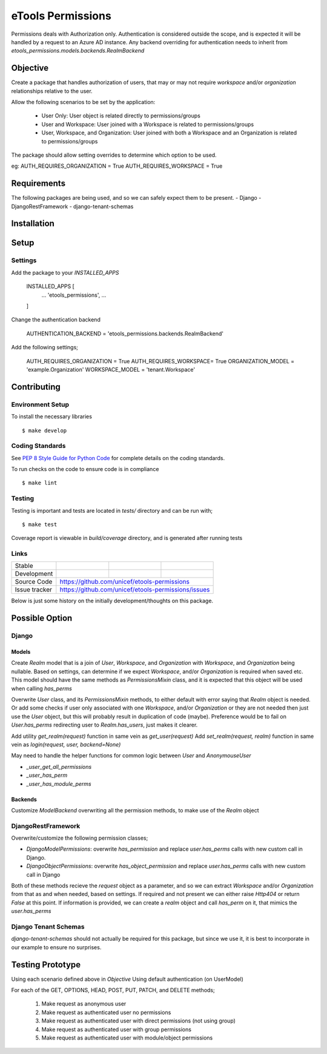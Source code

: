 eTools Permissions
##################

Permissions deals with Authorization only.
Authentication is considered outside the scope, and is expected it will be handled by a request to an Azure AD instance.
Any backend overriding for authentication needs to inherit from `etools_permissions.models.backends.RealmBackend`


Objective
=========

Create a package that handles authorization of users, that may or may not require `workspace` and/or `organization` relationships relative to the user.

Allow the following scenarios to be set by the application:

 - User Only: User object is related directly to permissions/groups
 - User and Workspace: User joined with a Workspace is related to permissions/groups
 - User, Workspace, and Organization: User joined with both a Workspace and an Organization is related to permissions/groups

The package should allow setting overrides to determine which option to be used.

eg:
AUTH_REQUIRES_ORGANIZATION = True
AUTH_REQUIRES_WORKSPACE = True


Requirements
============

The following packages are being used, and so we can safely expect them to be present.
- Django
- DjangoRestFramework
- django-tenant-schemas


Installation
============

.. code-block:: bash
   pip install etools-validator


Setup
=====

Settings
--------

Add the package to your `INSTALLED_APPS`

    INSTALLED_APPS [
        ...
        'etools_permissions',
        ...
    ]

Change the authentication backend

    AUTHENTICATION_BACKEND = 'etools_permissions.backends.RealmBackend'

Add the following settings;

    AUTH_REQUIRES_ORGANIZATION = True
    AUTH_REQUIRES_WORKSPACE= True
    ORGANIZATION_MODEL = 'example.Organization'
    WORKSPACE_MODEL = 'tenant.Workspace'


Contributing
============

Environment Setup
-----------------

To install the necessary libraries

::

   $ make develop


Coding Standards
----------------

See `PEP 8 Style Guide for Python Code <https://www.python.org/dev/peps/pep-0008/>`_ for complete details on the coding standards.

To run checks on the code to ensure code is in compliance

::

   $ make lint


Testing
-------

Testing is important and tests are located in `tests/` directory and can be run with;

::

   $ make test

Coverage report is viewable in `build/coverage` directory, and is generated after running tests


Links
-----

+--------------------+----------------+--------------+--------------------+
| Stable             |                | |master-cov| |                    |
+--------------------+----------------+--------------+--------------------+
| Development        |                | |dev-cov|    |                    |
+--------------------+----------------+--------------+--------------------+
| Source Code        |https://github.com/unicef/etools-permissions        |
+--------------------+----------------+-----------------------------------+
| Issue tracker      |https://github.com/unicef/etools-permissions/issues |
+--------------------+----------------+-----------------------------------+


.. |master-cov| image:: https://circleci.com/gh/unicef/etools-permissions/tree/master.svg?style=svg
                    :target: https://circleci.com/gh/unicef/etools-permissions/tree/master


.. |dev-cov| image:: https://circleci.com/gh/unicef/etools-permissions/tree/develop.svg?style=svg
                    :target: https://circleci.com/gh/unicef/etools-permissions/tree/develop



Below is just some history on the initially development/thoughts on this package.

Possible Option
===============

Django
------

Models
~~~~~~

Create `Realm` model that is a join of `User`, `Workspace`, and `Organization` with `Workspace`, and `Organization` being nullable. Based on settings, can determine if we expect `Workspace`, and/or `Organization` is required when saved etc.
This model should have the same methods as `PermissionsMixin` class, and it is expected that this object will be used when calling `has_perms`

Overwrite `User` class, and its `PermissionsMixin` methods, to either default with error saying that `Realm` object is needed. Or add some checks if user only associated with one `Workspace`, and/or `Organization` or they are not needed then just use the `User` object, but this will probably result in duplication of code (maybe). Preference would be to fail on `User.has_perms` redirecting user to `Realm.has_users`, just makes it clearer.

Add utility `get_realm(request)` function in same vein as `get_user(request)`
Add `set_realm(request, realm)` function in same vein as `login(request, user, backend=None)`

May need to handle the helper functions for common logic between `User` and `AnonymouseUser`

- `_user_get_all_permissions`
- `_user_has_perm`
- `_user_has_module_perms`


Backends
~~~~~~~~

Customize `ModelBackend` overwriting all the permission methods, to make use of the `Realm` object


DjangoRestFramework
-------------------

Overwrite/customize the following permission classes;

- `DjangoModelPermissions`: overwrite `has_permission` and replace `user.has_perms` calls with new custom call in Django.
- `DjangoObjectPermissions`: overwrite `has_object_permission` and replace `user.has_perms` calls with new custom call in Django

Both of these methods recieve the `request` object as a parameter, and so we can extract `Workspace` and/or `Organization` from that as and when needed, based on settings. If required and not present we can either raise `Http404` or return `False` at this point. If information is provided, we can create a `realm` object and call `has_perm` on it, that mimics the `user.has_perms`


Django Tenant Schemas
---------------------

`django-tenant-schemas` should not actually be required for this package, but since we use it, it is best to incorporate in our example to ensure no surprises.


Testing Prototype
=================

Using each scenario defined above in `Objective`
Using default authentication (on UserModel)

For each of the GET, OPTIONS, HEAD, POST, PUT, PATCH, and DELETE methods;

 1. Make request as anonymous user
 2. Make request as authenticated user no permissions
 3. Make request as authenticated user with direct permissions (not using group)
 4. Make request as authenticated user with group permissions
 5. Make request as authenticated user with module/object permissions
